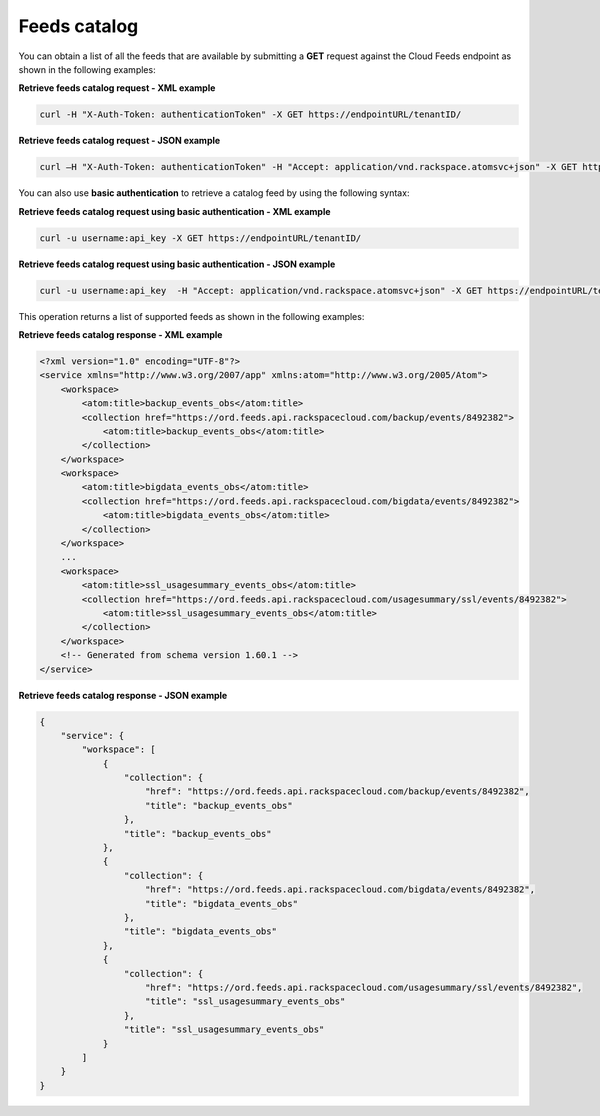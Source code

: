 Feeds catalog
~~~~~~~~~~~~~~

You can obtain a list of all the feeds that are available by submitting
a **GET** request against the Cloud Feeds endpoint as shown in the
following examples:

 
**Retrieve feeds catalog request - XML example**

.. code::  

    curl -H "X-Auth-Token: authenticationToken" -X GET https://endpointURL/tenantID/

 
**Retrieve feeds catalog request - JSON example**

.. code::  

    curl –H "X-Auth-Token: authenticationToken" -H "Accept: application/vnd.rackspace.atomsvc+json" -X GET https://endpointURL/tenantID/

You can also use **basic authentication** to retrieve a catalog feed by
using the following syntax:

 
**Retrieve feeds catalog request using basic authentication
- XML example**

.. code::  

    curl -u username:api_key -X GET https://endpointURL/tenantID/

 
**Retrieve feeds catalog request using basic authentication
- JSON example**

.. code::  

    curl -u username:api_key  -H "Accept: application/vnd.rackspace.atomsvc+json" -X GET https://endpointURL/tenantID/

This operation returns a list of supported feeds as shown in the
following examples:

 
**Retrieve feeds catalog response - XML example**

.. code::  

    <?xml version="1.0" encoding="UTF-8"?>
    <service xmlns="http://www.w3.org/2007/app" xmlns:atom="http://www.w3.org/2005/Atom">
        <workspace>
            <atom:title>backup_events_obs</atom:title>
            <collection href="https://ord.feeds.api.rackspacecloud.com/backup/events/8492382">
                <atom:title>backup_events_obs</atom:title>
            </collection>
        </workspace>
        <workspace>
            <atom:title>bigdata_events_obs</atom:title>
            <collection href="https://ord.feeds.api.rackspacecloud.com/bigdata/events/8492382">
                <atom:title>bigdata_events_obs</atom:title>
            </collection>
        </workspace>
        ...
        <workspace>
            <atom:title>ssl_usagesummary_events_obs</atom:title>
            <collection href="https://ord.feeds.api.rackspacecloud.com/usagesummary/ssl/events/8492382">
                <atom:title>ssl_usagesummary_events_obs</atom:title>
            </collection>
        </workspace>
        <!-- Generated from schema version 1.60.1 -->
    </service>

 
**Retrieve feeds catalog response - JSON example**

.. code::  

    {
        "service": {
            "workspace": [
                {
                    "collection": {
                        "href": "https://ord.feeds.api.rackspacecloud.com/backup/events/8492382",
                        "title": "backup_events_obs"
                    },
                    "title": "backup_events_obs"
                },
                {
                    "collection": {
                        "href": "https://ord.feeds.api.rackspacecloud.com/bigdata/events/8492382",
                        "title": "bigdata_events_obs"
                    },
                    "title": "bigdata_events_obs"
                },
                {
                    "collection": {
                        "href": "https://ord.feeds.api.rackspacecloud.com/usagesummary/ssl/events/8492382",
                        "title": "ssl_usagesummary_events_obs"
                    },
                    "title": "ssl_usagesummary_events_obs"
                }
            ]
        }
    }
